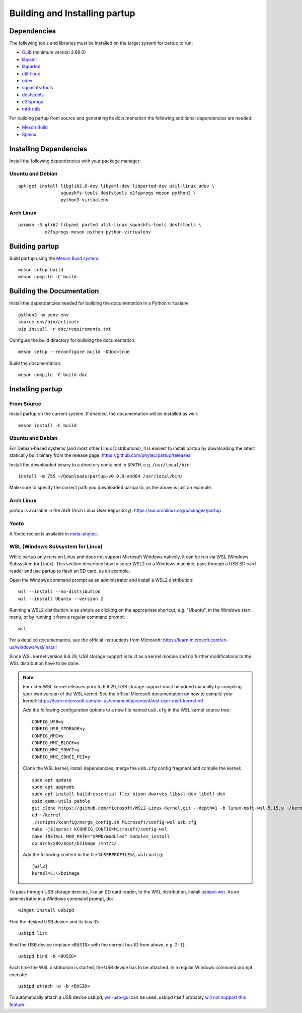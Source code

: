 Building and Installing partup
==============================

Dependencies
------------

The following tools and libraries must be installed on the target system for
partup to run:

-  `GLib <https://docs.gtk.org/glib/>`_ (minimum version 2.66.0)
-  `libyaml <https://pyyaml.org/wiki/LibYAML>`_
-  `libparted <https://www.gnu.org/software/parted/>`_
-  `util-linux <https://git.kernel.org/pub/scm/utils/util-linux/util-linux.git>`_
-  `udev <https://git.kernel.org/pub/scm/linux/hotplug/udev.git>`_
-  `squashfs-tools <https://github.com/plougher/squashfs-tools>`_
-  `dosfstools <https://github.com/dosfstools/dosfstools>`_
-  `e2fsprogs <https://git.kernel.org/pub/scm/fs/ext2/e2fsprogs.git>`_
-  `mtd-utils <http://linux-mtd.infradead.org/>`_

For building partup from source and generating its documentation the following
additional dependencies are needed:

-  `Meson Build <https://mesonbuild.com/>`_
-  `Sphinx <https://www.sphinx-doc.org/>`_

Installing Dependencies
-----------------------

Install the following dependencies with your package manager:

Ubuntu and Debian
.................

::

   apt-get install libglib2.0-dev libyaml-dev libparted-dev util-linux udev \
                   squashfs-tools dosfstools e2fsprogs meson python3 \
                   python3-virtualenv

Arch Linux
..........

::

   pacman -S glib2 libyaml parted util-linux squashfs-tools dosfstools \
             e2fsprogs meson python python-virtualenv

Building partup
---------------

Build partup using the `Meson Build system <https://mesonbuild.com>`_::

   meson setup build
   meson compile -C build

Building the Documentation
--------------------------

Install the dependencies needed for building the documentation in a Python
virtualenv::

   python3 -m venv env
   source env/bin/activate
   pip install -r doc/requirements.txt

Configure the build directory for building the documentation::

   meson setup --reconfigure build -Ddoc=true

Build the documentation::

   meson compile -C build doc

Installing partup
-----------------

From Source
...........

Install partup on the current system. If enabled, the documentation will be
installed as well::

   meson install -C build

Ubuntu and Debian
.................

For Debian-based systems (and most other Linux Distributions), it is easiest to
install partup by downloading the latest statically built binary from the
release page: https://github.com/phytec/partup/releases

Install the downloaded binary to a directory contained in ``$PATH``, e.g.
``/usr/local/bin``::

   install -m 755 ~/Downloads/partup-v0.0.0-amd64 /usr/local/bin/

Make sure to specify the correct path you downloaded partup to, as the above is
just an example.

Arch Linux
..........

partup is available in the AUR (Arch Linux User Repository):
https://aur.archlinux.org/packages/partup

Yocto
.....

A Yocto recipe is available in `meta-phytec
<https://git.phytec.de/meta-phytec/tree/recipes-support/partup>`_.

WSL (Windows Subsystem for Linux)
..................................

While partup only runs on Linux and does not support Microsoft Windows natively,
it can be run via WSL (Windows Subsystem for Linux). This section describes how
to setup WSL2 on a Windows machine, pass through a USB SD card reader and use
partup to flash an SD card, as an example.

Open the Windows command prompt as an administrator and install a WSL2
distribution::

   wsl --install --no-distribution
   wsl --install Ubuntu --version 2

Running a WSL2 distribution is as simple as clicking on the appropriate
shortcut, e.g. "Ubuntu", in the Windows start menu, or by running it from a
regular command prompt::

   wsl

For a detailed documentation, see the official instructions from Microsoft:
https://learn.microsoft.com/en-us/windows/wsl/install

Since WSL kernel version 6.6.29, USB storage support is built as a kernel module
and no further modifications to the WSL distribution have to be done.

.. note::
   For older WSL kernel releases prior to 6.6.29, USB storage support must be
   added manually by compiling your own version of the WSL kernel. See the
   offical Microsoft documentation on how to compile your kernel:
   https://learn.microsoft.com/en-us/community/content/wsl-user-msft-kernel-v6

   Add the following configuration options to a new file named ``usb.cfg`` in
   the WSL kernel source tree::

      CONFIG_USB=y
      CONFIG_USB_STORAGE=y
      CONFIG_MMC=y
      CONFIG_MMC_BLOCK=y
      CONFIG_MMC_SDHCI=y
      CONFIG_MMC_SDHCI_PCI=y

   Clone the WSL kernel, install dependencies, merge the ``usb.cfg`` config
   fragment and compile the kernel::

      sudo apt update
      sudo apt upgrade
      sudo apt install build-essential flex bison dwarves libssl-dev libelf-dev
      cpio qemu-utils pahole
      git clone https://github.com/microsoft/WSL2-Linux-Kernel.git --depth=1 -b linux-msft-wsl-5.15.y ~/kernel
      cd ~/kernel
      ./scripts/kconfig/merge_config.sh Microsoft/config-wsl usb.cfg
      make -j$(nproc) KCONFIG_CONFIG=Microsoft/config-wsl
      make INSTALL_MOD_PATH="$PWD/modules" modules_install
      cp arch/x86/boot/bzImage /mnt/c/

   Add the following content to the file ``%USERPROFILE%\.wslconfig``::

      [wsl2]
      kernel=C:\\bzImage

To pass through USB storage devices, like an SD card reader, to the WSL
distribution, install `usbipd-win <https://github.com/dorssel/usbipd-win>`_. As
an administrator in a Windows command prompt, do::

   winget install usbipd

Find the desired USB device and its bus ID::

   usbipd list

Bind the USB device (replace ``<BUSID>`` with the correct bus ID from above,
e.g. ``2-1``)::

   usbipd bind -b <BUSID>

Each time the WSL distribution is started, the USB device has to be attached. In
a regular Windows command prompt, execute::

   usbipd attach -w -b <BUSID>

To automatically attach a USB device usbipd, `wsl-usb-gui
<https://gitlab.com/alelec/wsl-usb-gui>`_ can be used. usbipd itself probably
`will not support this feature
<https://github.com/dorssel/usbipd-win/issues/371#issuecomment-1120202537>`_.
